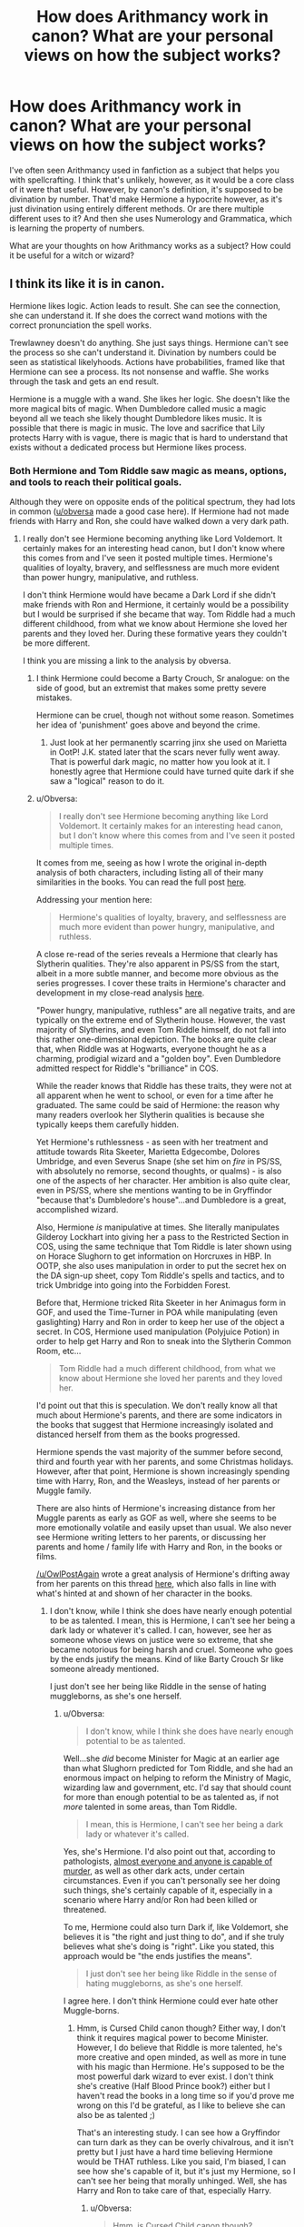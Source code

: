 #+TITLE: How does Arithmancy work in canon? What are your personal views on how the subject works?

* How does Arithmancy work in canon? What are your personal views on how the subject works?
:PROPERTIES:
:Score: 27
:DateUnix: 1535564759.0
:DateShort: 2018-Aug-29
:FlairText: Discussion
:END:
I've often seen Arithmancy used in fanfiction as a subject that helps you with spellcrafting. I think that's unlikely, however, as it would be a core class of it were that useful. However, by canon's definition, it's supposed to be divination by number. That'd make Hermione a hypocrite however, as it's just divination using entirely different methods. Or are there multiple different uses to it? And then she uses Numerology and Grammatica, which is learning the property of numbers.

What are your thoughts on how Arithmancy works as a subject? How could it be useful for a witch or wizard?


** I think its like it is in canon.

Hermione likes logic. Action leads to result. She can see the connection, she can understand it. If she does the correct wand motions with the correct pronunciation the spell works.

Trewlawney doesn't do anything. She just says things. Hermione can't see the process so she can't understand it. Divination by numbers could be seen as statistical likelyhoods. Actions have probabilities, framed like that Hermione can see a process. Its not nonsense and waffle. She works through the task and gets an end result.

Hermione is a muggle with a wand. She likes her logic. She doesn't like the more magical bits of magic. When Dumbledore called music a magic beyond all we teach she likely thought Dumbledore likes music. It is possible that there is magic in music. The love and sacrifice that Lily protects Harry with is vague, there is magic that is hard to understand that exists without a dedicated process but Hermione likes process.
:PROPERTIES:
:Author: herO_wraith
:Score: 45
:DateUnix: 1535565190.0
:DateShort: 2018-Aug-29
:END:

*** Both Hermione and Tom Riddle saw magic as means, options, and tools to reach their political goals.

Although they were on opposite ends of the political spectrum, they had lots in common ([[/u/obversa][u/obversa]] made a good case here). If Hermione had not made friends with Harry and Ron, she could have walked down a very dark path.
:PROPERTIES:
:Author: InquisitorCOC
:Score: 17
:DateUnix: 1535565585.0
:DateShort: 2018-Aug-29
:END:

**** I really don't see Hermione becoming anything like Lord Voldemort. It certainly makes for an interesting head canon, but I don't know where this comes from and I've seen it posted multiple times. Hermione's qualities of loyalty, bravery, and selflessness are much more evident than power hungry, manipulative, and ruthless.

I don't think Hermione would have became a Dark Lord if she didn't make friends with Ron and Hermione, it certainly would be a possibility but I would be surprised if she became that way. Tom Riddle had a much different childhood, from what we know about Hermione she loved her parents and they loved her. During these formative years they couldn't be more different.

I think you are missing a link to the analysis by obversa.
:PROPERTIES:
:Author: moomoogoat
:Score: 24
:DateUnix: 1535566139.0
:DateShort: 2018-Aug-29
:END:

***** I think Hermione could become a Barty Crouch, Sr analogue: on the side of good, but an extremist that makes some pretty severe mistakes.

Hermione can be cruel, though not without some reason. Sometimes her idea of 'punishment' goes above and beyond the crime.
:PROPERTIES:
:Author: LittleDinghy
:Score: 21
:DateUnix: 1535568874.0
:DateShort: 2018-Aug-29
:END:

****** Just look at her permanently scarring jinx she used on Marietta in OotP! J.K. stated later that the scars never fully went away. That is powerful dark magic, no matter how you look at it. I honestly agree that Hermione could have turned quite dark if she saw a "logical" reason to do it.
:PROPERTIES:
:Author: searchingformytruth
:Score: 11
:DateUnix: 1535578005.0
:DateShort: 2018-Aug-30
:END:


***** u/Obversa:
#+begin_quote
  I really don't see Hermione becoming anything like Lord Voldemort. It certainly makes for an interesting head canon, but I don't know where this comes from and I've seen it posted multiple times.
#+end_quote

It comes from me, seeing as how I wrote the original in-depth analysis of both characters, including listing all of their many similarities in the books. You can read the full post [[https://www.quora.com/Since-Hermione-was-such-a-talented-witch-do-you-think-if-she-was-evil-she-could-have-been-as-bad-as-Voldemort/answer/Amber-Goldsmith][here]].

Addressing your mention here:

#+begin_quote
  Hermione's qualities of loyalty, bravery, and selflessness are much more evident than power hungry, manipulative, and ruthless.
#+end_quote

A close re-read of the series reveals a Hermione that clearly has Slytherin qualities. They're also apparent in PS/SS from the start, albeit in a more subtle manner, and become more obvious as the series progresses. I cover these traits in Hermione's character and development in my close-read analysis [[https://www.quora.com/If-Harry-Ron-and-Hermione-had-not-been-in-Gryffindor-which-houses-would-they-have-wound-up-in-and-why/answer/Amber-Goldsmith][here]].

"Power hungry, manipulative, ruthless" are all negative traits, and are typically on the extreme end of Slytherin house. However, the vast majority of Slytherins, and even Tom Riddle himself, do not fall into this rather one-dimensional depiction. The books are quite clear that, when Riddle was at Hogwarts, everyone thought he as a charming, prodigial wizard and a "golden boy". Even Dumbledore admitted respect for Riddle's "brilliance" in COS.

While the reader knows that Riddle has these traits, they were not at all apparent when he went to school, or even for a time after he graduated. The same could be said of Hermione: the reason why many readers overlook her Slytherin qualities is because she typically keeps them carefully hidden.

Yet Hermione's ruthlessness - as seen with her treatment and attitude towards Rita Skeeter, Marietta Edgecombe, Dolores Umbridge, and even Severus Snape (she set him on /fire/ in PS/SS, with absolutely no remorse, second thoughts, or qualms) - is also one of the aspects of her character. Her ambition is also quite clear, even in PS/SS, where she mentions wanting to be in Gryffindor "because that's Dumbledore's house"...and Dumbledore is a great, accomplished wizard.

Also, Hermione /is/ manipulative at times. She literally manipulates Gilderoy Lockhart into giving her a pass to the Restricted Section in COS, using the same technique that Tom Riddle is later shown using on Horace Slughorn to get information on Horcruxes in HBP. In OOTP, she also uses manipulation in order to put the secret hex on the DA sign-up sheet, copy Tom Riddle's spells and tactics, and to trick Umbridge into going into the Forbidden Forest.

Before that, Hermione tricked Rita Skeeter in her Animagus form in GOF, and used the Time-Turner in POA while manipulating (even gaslighting) Harry and Ron in order to keep her use of the object a secret. In COS, Hermione used manipulation (Polyjuice Potion) in order to help get Harry and Ron to sneak into the Slytherin Common Room, etc...

#+begin_quote
  Tom Riddle had a much different childhood, from what we know about Hermione she loved her parents and they loved her.
#+end_quote

I'd point out that this is speculation. We don't really know all that much about Hermione's parents, and there are some indicators in the books that suggest that Hermione increasingly isolated and distanced herself from them as the books progressed.

Hermione spends the vast majority of the summer before second, third and fourth year with her parents, and some Christmas holidays. However, after that point, Hermione is shown increasingly spending time with Harry, Ron, and the Weasleys, instead of her parents or Muggle family.

There are also hints of Hermione's increasing distance from her Muggle parents as early as GOF as well, where she seems to be more emotionally volatile and easily upset than usual. We also never see Hermione writing letters to her parents, or discussing her parents and home / family life with Harry and Ron, in the books or films.

[[/u/OwlPostAgain]] wrote a great analysis of Hermione's drifting away from her parents on this thread [[https://www.reddit.com/r/harrypotter/comments/1bmlxu/why_is_hermione_at_the_weasleys_earlier_than/][here]], which also falls in line with what's hinted at and shown of her character in the books.
:PROPERTIES:
:Author: Obversa
:Score: 9
:DateUnix: 1535578084.0
:DateShort: 2018-Aug-30
:END:

****** I don't know, while I think she does have nearly enough potential to be as talented. I mean, this is Hermione, I can't see her being a dark lady or whatever it's called. I can, however, see her as someone whose views on justice were so extreme, that she became notorious for being harsh and cruel. Someone who goes by the ends justify the means. Kind of like Barty Crouch Sr like someone already mentioned.

I just don't see her being like Riddle in the sense of hating muggleborns, as she's one herself.
:PROPERTIES:
:Score: 3
:DateUnix: 1535584737.0
:DateShort: 2018-Aug-30
:END:

******* u/Obversa:
#+begin_quote
  I don't know, while I think she does have nearly enough potential to be as talented.
#+end_quote

Well...she /did/ become Minister for Magic at an earlier age than what Slughorn predicted for Tom Riddle, and she had an enormous impact on helping to reform the Ministry of Magic, wizarding law and government, etc. I'd say that should count for more than enough potential to be as talented as, if not /more/ talented in some areas, than Tom Riddle.

#+begin_quote
  I mean, this is Hermione, I can't see her being a dark lady or whatever it's called.
#+end_quote

Yes, she's Hermione. I'd also point out that, according to pathologists, [[https://www.vice.com/en_us/article/5gjbqk/we-asked-a-pathologist-a-bunch-of-questions-876][almost everyone and anyone is capable of murder]], as well as other dark acts, under certain circumstances. Even if you can't personally see her doing such things, she's certainly capable of it, especially in a scenario where Harry and/or Ron had been killed or threatened.

To me, Hermione could also turn Dark if, like Voldemort, she believes it is "the right and just thing to do", and if she truly believes what she's doing is "right". Like you stated, this approach would be "the ends justifies the means".

#+begin_quote
  I just don't see her being like Riddle in the sense of hating muggleborns, as she's one herself.
#+end_quote

I agree here. I don't think Hermione could ever hate other Muggle-borns.
:PROPERTIES:
:Author: Obversa
:Score: 1
:DateUnix: 1535602252.0
:DateShort: 2018-Aug-30
:END:

******** Hmm, is Cursed Child canon though? Either way, I don't think it requires magical power to become Minister. However, I do believe that Riddle is more talented, he's more creative and open minded, as well as more in tune with his magic than Hermione. He's supposed to be the most powerful dark wizard to ever exist. I don't think she's creative (Half Blood Prince book?) either but I haven't read the books in a long time so if you'd prove me wrong on this I'd be grateful, as I like to believe she can also be as talented ;)

That's an interesting study. I can see how a Gryffindor can turn dark as they can be overly chivalrous, and it isn't pretty but I just have a hard time believing Hermione would be THAT ruthless. Like you said, I'm biased, I can see how she's capable of it, but it's just my Hermione, so I can't see her being that morally unhinged. Well, she has Harry and Ron to take care of that, especially Harry.
:PROPERTIES:
:Score: 3
:DateUnix: 1535622127.0
:DateShort: 2018-Aug-30
:END:

********* u/Obversa:
#+begin_quote
  Hmm, is Cursed Child canon though?
#+end_quote

J.K. Rowling:

#+begin_quote
  The story of #CursedChild should be considered canon, though. @jackthorne, John Tiffany (the director) and I developed it together. [[https://twitter.com/jk_rowling/status/615498601809211393?lang=en][(Source)]]
#+end_quote

/Cursed Child/ was also recently [[https://wizardsandwhatnot.com/2018/04/30/you-cant-say-harry-potter-and-the-cursed-child-isnt-canon-anymore/][added to the official timeline of the /Harry Potter/ series on Pottermore]].

#+begin_quote
  I haven't read the books in a long time so if you'd prove me wrong on this I'd be grateful, as I like to believe she can also be as talented ;)
#+end_quote

Of course! In the answer I wrote for Quora, and linked in my main reply, I went into detail about how, and why, Hermione can also be as talented, if not more so, than Tom Riddle.
:PROPERTIES:
:Author: Obversa
:Score: 1
:DateUnix: 1535648187.0
:DateShort: 2018-Aug-30
:END:

********** It's just that it's /bad/. Although it was always my headcanon that she becomes Minister for Magic so I don't mind.

I'll check the answer
:PROPERTIES:
:Score: 3
:DateUnix: 1535667706.0
:DateShort: 2018-Aug-31
:END:


***** A Hermione who has no one to quench her more "radical" moments could certainly become a Dark Lady, or maybe the leader of a radical equality movement. And if left alone and at the receiving end of too much pureblood superiority, her positive qualities might very well be replaced by hatred and anger.
:PROPERTIES:
:Author: Hellstrike
:Score: 11
:DateUnix: 1535568094.0
:DateShort: 2018-Aug-29
:END:


**** All bow before our Dark Lady Hermione! :p
:PROPERTIES:
:Author: SteamAngel
:Score: 7
:DateUnix: 1535567431.0
:DateShort: 2018-Aug-29
:END:

***** Well, that is either the plot for an interesting story or the beginning of a cheap D/s Porn parody with Harry wooing his best friend by playing her up as Dark Lady and then spending the rest of the "story" on his knees.
:PROPERTIES:
:Author: Hellstrike
:Score: 3
:DateUnix: 1535567917.0
:DateShort: 2018-Aug-29
:END:


**** Thank you so much for the ping and mention! I provided links to my original posts in my response [[https://www.reddit.com/r/HPfanfiction/comments/9bbi7d/how_does_arithmancy_work_in_canon_what_are_your/e526cp9/][here]], lower down in the thread.
:PROPERTIES:
:Author: Obversa
:Score: 2
:DateUnix: 1535579086.0
:DateShort: 2018-Aug-30
:END:


** Canon info is sparse. We know Hermione prefers it to Divination class with Trelawney, and that the talent is needed for a career with Gringott's as a Curse-breaker.

Further discussion should probably reference [[https://www.reddit.com/r/HPfanfiction/comments/8wbjo3/exploration_of_arithmancy/][this previous thread]]
:PROPERTIES:
:Author: wordhammer
:Score: 13
:DateUnix: 1535566517.0
:DateShort: 2018-Aug-29
:END:

*** Here's what I have so far in a Rumination file:

Perhaps Arithmancy isn't exactly about mathematics, so much as the meaning of numbers. Qabbalistic numerology ascribes certain qualities to each numeral. I've built up a headcanon about it somehow addressing how certain magic interacts with other magic.

Rather than be saddled with the arbitrary meaning of letters in names = factors, I figured that magical arithmancy was about typifying spells and substances to better understand how they interact.

It would have grown out of the intuitive understanding discovered in potion-making over the centuries, but might not have gotten a regimented treatment until the 1800's, when scientific method began to help weed out inconsequential aspects of magic ('while standing in a wooden pail filled with fishtails, during a waxing moon...') that the truly meaningful patterns began to emerge. Sorcerers always knew that hair made for the best source in Polyjuice, and that you can conjure water much more readily than milk, but arithmancy began to explain why.

[[http://www.astrology-numerology.com/numerology.html#numerology_introduction]] Numerology reference

1 | 2 | 3 | 4 | 5 | 6 | 7 | 8 | 9

a | b | c | d | e | f | g | h | i

j | k | l | m | n | o | p | q | r

s | t | u | v | w | x | y | z | _

1 - pioneer, invention, leadership, independence, will, courage | aggression, ego, pride

2 - consideration, partnership, mediator, modest, spiritual | shy, timid, fearful

3 - expressive, artsy, insightfulness, optimism, fun | incompletion, lack of discipline

4 - order, values, growth, practical, cultivation, organization | serious, detail-locked, unimaginative

5 - freedom, quick thinking, action | discontent, impatience, restlessness

6 - nurturing, balance, community, domesticity, service | stubborn, meddling, subject to flattery

7 - seeker of knowledge, perfection | suspicious, reserved, isolated

8 - judgement, decision-making, achievement | workaholic repressive, inhumane, materialistic

9 - friendly, congenial, humanitarian | possessive, attention-seeking

11 - double 2 - exaggerated spirituality and fear

22 - double 4 - architecting (but humourless)

[[[]]]

My problem with much of the 'real-world' numerology is how arbitrary some of the qualities seem, even moreso when applied to the naming of children; would prospective Jewish parents approach the scholar about best names for encouraging certain traits, or was their attempt to 'game the system' likely to create a monster?

So I went back to the numbers themselves- ignore history, ignore pure mathematics. What do these numbers mean?

[extract from A Story of Magic - as yet unpublished]

So, when we speak of arithmantic meaning, we are speaking of the whole of human spiritual culture, distilled into nigh-on universal meanings. These meanings vary with culture and you can see bias in the spirits of east Asia in comparison to those, say, of the deep Amazon, but their meanings are our meanings, often derived from more... mathematical truths.

One. It is the smallest, the sole object. Alone yet complete. It's geometric representation is a dot.

"Not a sphere?"

A dot. Zoom in on the dot and you will discover it is still a dot, because One has no subcomponents.

Two. The essence of communication. From here to there. Two is represented by a circle- the center and orbit. It is also the symbol for pain and loss and fear, for only by cleaving one into two did everything start to hurt.

Three. It takes the simple binary of two and adds a dimension, multiplying meaning, creating both dissention and dynamism. It is therefore also the number for creativity... and lies

Four. the first multiple. Symbol is --

"A square."

No, it's a three-sided pyramid. Four is a family, sustainable procreation. It is also stability and truth, for only by having two opposing sides sharing equal voice is there something to match against. It is also the first possible solid object- more than a shadow.

Five. The hand, artifice, the incomplete array, the broken star- it also represents humanity in our lost-our-tails aspect and unrestrained power.

Six. Armies. Two triangles arrayed at cross purposes. Also, a strong model for division and unification. Six also represents society and culture.

Seven is the soul, and location. It establishes existence. The geometric representation of seven is a double pyramid. One point at the center, one length out, forward and back, to left and to right, up and down. All connected, they form the double pyramid, a reflection of life in death. Perfection, but also isolation.

Eight. the cube, structure, architecting - also the compass, to chart a vector; plans and destinations

Nine. squares of trios, or the spiral - the unfinished grouping - community - the compass with a center, to represent the ship

Eleven and Twenty-two were made up, as far as I'm concerned.

There's too much culture behind it and not enough prehistorical symbolism. It's like they miscalculated the factors on two and four, then tried to shoehorn in a second meaning to flatter someone or cover their error.
:PROPERTIES:
:Author: wordhammer
:Score: 9
:DateUnix: 1535567853.0
:DateShort: 2018-Aug-29
:END:

**** What's A Story of Magic?
:PROPERTIES:
:Author: AutumnSouls
:Score: 6
:DateUnix: 1535572069.0
:DateShort: 2018-Aug-30
:END:

***** Supposed to be fic about a Professor of Arithmancy describing his theories of the pre-history of magic. Turned out to be rather dry, so I'm thinking of converting it into essays to be published on AO3 (since ffnet frowns upon 'commentary posts').
:PROPERTIES:
:Author: wordhammer
:Score: 3
:DateUnix: 1535575482.0
:DateShort: 2018-Aug-30
:END:

****** When are you planning on posting it, if ever? Because I really like this
:PROPERTIES:
:Score: 4
:DateUnix: 1535584447.0
:DateShort: 2018-Aug-30
:END:


** u/Deathcrow:
#+begin_quote
  I've often seen Arithmancy used in fanfiction as a subject that helps you with spellcrafting. I think that's unlikely, however, as it would be a core class of it were that useful.
#+end_quote

Why?! There's no reason the average Wizard needs to create his own spells *ever*. Wasn't Luna's mother a Spellcrafter? Seems super dangerous, another reason never to do it.

I think Arithmancy is so vague in canon that you can make of it whatever you want as long as it is cool and interesting. At this point I don't give a single shit about minor inconsistencies with canon.
:PROPERTIES:
:Author: Deathcrow
:Score: 12
:DateUnix: 1535582011.0
:DateShort: 2018-Aug-30
:END:


** I like the idea that it's basically stats+algebra+magical numbers and their meanings/representation a la numerology.
:PROPERTIES:
:Author: AnimaLepton
:Score: 2
:DateUnix: 1535573924.0
:DateShort: 2018-Aug-30
:END:


** I imagine arithmancy as the "hard science" version of divination. Divination which is very concrete, strictly based in rules and numbers, with consistent, predictable outcomes. But I'm also someone who really likes the idea that Divinations isn't just the Hogwarts version of astrology, i.e. it isn't just woo fluff but (with a competent teacher) is actually a functional branch of magic. So I see Divination as more of an art, often relying on instincts about what /feels/ correct, with lots of room for interpretation and a lot more flexible than Arithmancy. It also, due to that flexibility, has the potential to be much more powerful -- but inconsistently so. In this way Hermione's position makes a lot of sense, as others have said. Even putting aside that Trelawney is a hack who can't teach, Hermione would like that Arithmancy is very predictable and logical and rules-based, and she'd see it as more valid because of that. Kind of like how people get very up-in-arms about hard vs soft sciences and write off "soft" sciences (or the humanities) as worthless.

Arithmancy could be useful for predicting outcomes of actions/paths, and making decisions based on which is more likely to be successful/more powerful/whatever. I can actually see that being useful for the usually fanon applications of arithmancy in spell-crafting or potion-inventing. One could use numerological translations to deduce which incantations/ratios of potions ingredients/steps are most optimal or are most likely to be effective.
:PROPERTIES:
:Author: urban_manatee
:Score: 2
:DateUnix: 1535574422.0
:DateShort: 2018-Aug-30
:END:


** This was an idea I had for a project I never ended up writing, but did end up using it for a tabletop setting.

The way I think of it, the technical definition would be something like "A method to describe and analyze the magical components to an otherwise deterministic world." In other words, it's capable of finding fate and meaning in events using magical math. Somebody like Hermoine would reject it on the grounds that she views the world as a rational place with magic tacked on, where Arithmancy describes the world in a holistic manner - seeing no difference between the strictly mundane deterministic reality and the mystical power of meaning and fate. It's self-contradictory, presenting ideas like free will as something you can consistently describe and predict, while not actually opposing free will as a concept within its own framework. Accepting that contradiction and moving on from it is a major part of what makes a good arithmagician.

In practice, it would be wacky math. You would have brand new operations that work with a number's tone, color, mood, or any other adjective you wouldn't normally associate with a number. You might have narrative-like constants, such as the "sacrificial hero," a tone which appears consistently in events to shape the final outcome, and those can be put right alongside normal numbers and used in mundane operations. The mundane math and the mystical numerology-like components would work in concert, and could not only accurate describe what an event actually was in a magical sense, but to predict possible futures based on known current magical components.

It would look similar enough to mundane math that a muggle mathematician would immediately recognize it as math-like, but most of the time, it would be formatted differently. Entire chunks of a formula may not even follow normal order of operations, because some of the mystical operations change even that. The final product could even be animate, if what the arithmagician was trying to describe was complex enough. That would certainly cause a regular mathematician to throw their hands in the air and give up, but nonetheless, it's still fundamentally a mathematical system.
:PROPERTIES:
:Author: MahouShoujoLumiPnzr
:Score: 2
:DateUnix: 1535601562.0
:DateShort: 2018-Aug-30
:END:

*** Dude where have you been in my life? We need to construct a formal system to articulate a proper set theory for arithmancy and then we can finally nail this down. ;) "Merlin-Waffling Set Theory"
:PROPERTIES:
:Author: MindForgedManacle
:Score: 1
:DateUnix: 1535650899.0
:DateShort: 2018-Aug-30
:END:


** My headcanon is that arithmancy is magical diagnosis. You need it to create spells, you need it to understand spells and its effects. Take broom making for example. You can use a levitating spell to make a broom float. But for precise steering and auto-leveling, you need arithmancy. Similar uses in curse breaking and medical applications. Applying it you can visualize magic as a logical entity, a function or an equation that you can analyze and manipulate. I also believe that floos addressing is similar to IP addressing. But here for each address you use arithmancy.

​

​
:PROPERTIES:
:Author: Abishek_Ravichandran
:Score: 2
:DateUnix: 1535644254.0
:DateShort: 2018-Aug-30
:END:


** Most likely it's just the wizarding version of probability theory. However, fanon versions of it are much more interesting (spell creation is fun to do when you don't die), so long as we don't get shit like defeating Voldemort by solving an arithmantic equation...

So I suppose it would be useful if you want to work at Gringotts or in whatever the Minsitry's records department is.
:PROPERTIES:
:Author: MindForgedManacle
:Score: 2
:DateUnix: 1535566790.0
:DateShort: 2018-Aug-29
:END:

*** How exactly is it useful for curse breaking?
:PROPERTIES:
:Score: 2
:DateUnix: 1535567619.0
:DateShort: 2018-Aug-29
:END:

**** [Headcanon] Arithmancy applies to the interactions between different instances of magic. The numbers categorize certain effects, causes, and interactions, so that one can predict how, say, a Silencing charm might affect a Cloak of Invisibility, or how twenty different curses hitting the same three goons can end up with dramatically different effects on the victims than what the curses individually intended.
:PROPERTIES:
:Author: wordhammer
:Score: 5
:DateUnix: 1535579512.0
:DateShort: 2018-Aug-30
:END:

***** I like this. Headcanoned.
:PROPERTIES:
:Score: 2
:DateUnix: 1535584003.0
:DateShort: 2018-Aug-30
:END:


**** Gringotts is a bank, more than just curse breakers work there. Maybe it's not an investment bank, but having a good skill set in predicting things with relative precision is, I assume, really good for banking.
:PROPERTIES:
:Author: MindForgedManacle
:Score: 5
:DateUnix: 1535575610.0
:DateShort: 2018-Aug-30
:END:


**** Have you ever filled out a risk assessment?
:PROPERTIES:
:Author: herO_wraith
:Score: 5
:DateUnix: 1535567727.0
:DateShort: 2018-Aug-29
:END:

***** Then why don't Aurors use it as well?
:PROPERTIES:
:Score: 1
:DateUnix: 1535568370.0
:DateShort: 2018-Aug-29
:END:

****** because they have paper pushers in the DMLE to do it for them.
:PROPERTIES:
:Author: herO_wraith
:Score: 6
:DateUnix: 1535568667.0
:DateShort: 2018-Aug-29
:END:


**** If you believe the spell invention side of arithmancy I feel like in curse-building many magical security systems are custom made for the places they protect, which means there isn't a general all purpose "Finite Incantatum" to get through them but rather a curse-breaker would have to derive their own counter-curse and make sure it doesn't trigger any fail-safe curses that blow them up whilst doing so.
:PROPERTIES:
:Author: WantDiscussion
:Score: 3
:DateUnix: 1535568284.0
:DateShort: 2018-Aug-29
:END:

***** We already know Finite doesn't work on everything, otherwise their wouldn't need to be specific counter charm, counter Curses and such for particular spells.
:PROPERTIES:
:Author: MindForgedManacle
:Score: 1
:DateUnix: 1535582632.0
:DateShort: 2018-Aug-30
:END:


*** I think the probability aspect of it is exactly what Arithmancy is. Running the numbers to predict what will happen in the future. What magic is involved, who knows, but there's symbolic power in numbers like 3 and 7.
:PROPERTIES:
:Author: Lord_Anarchy
:Score: 2
:DateUnix: 1535573845.0
:DateShort: 2018-Aug-30
:END:


** If it's about the meaning of numbers than it might be a little more than initially suspected. Like, knowing the meaning of numbers could mean you know how to precede with certain magical spells-only casting on certain dates, casting a certain number of times etc (perhaps why it's needed for curse breaking).

Using it to predict the future could mean analysing events and what the numbers mean and therefore what that indicates. Sought of probability and based in more hard facts than divination.
:PROPERTIES:
:Author: elizabnthe
:Score: 1
:DateUnix: 1535572165.0
:DateShort: 2018-Aug-30
:END:
